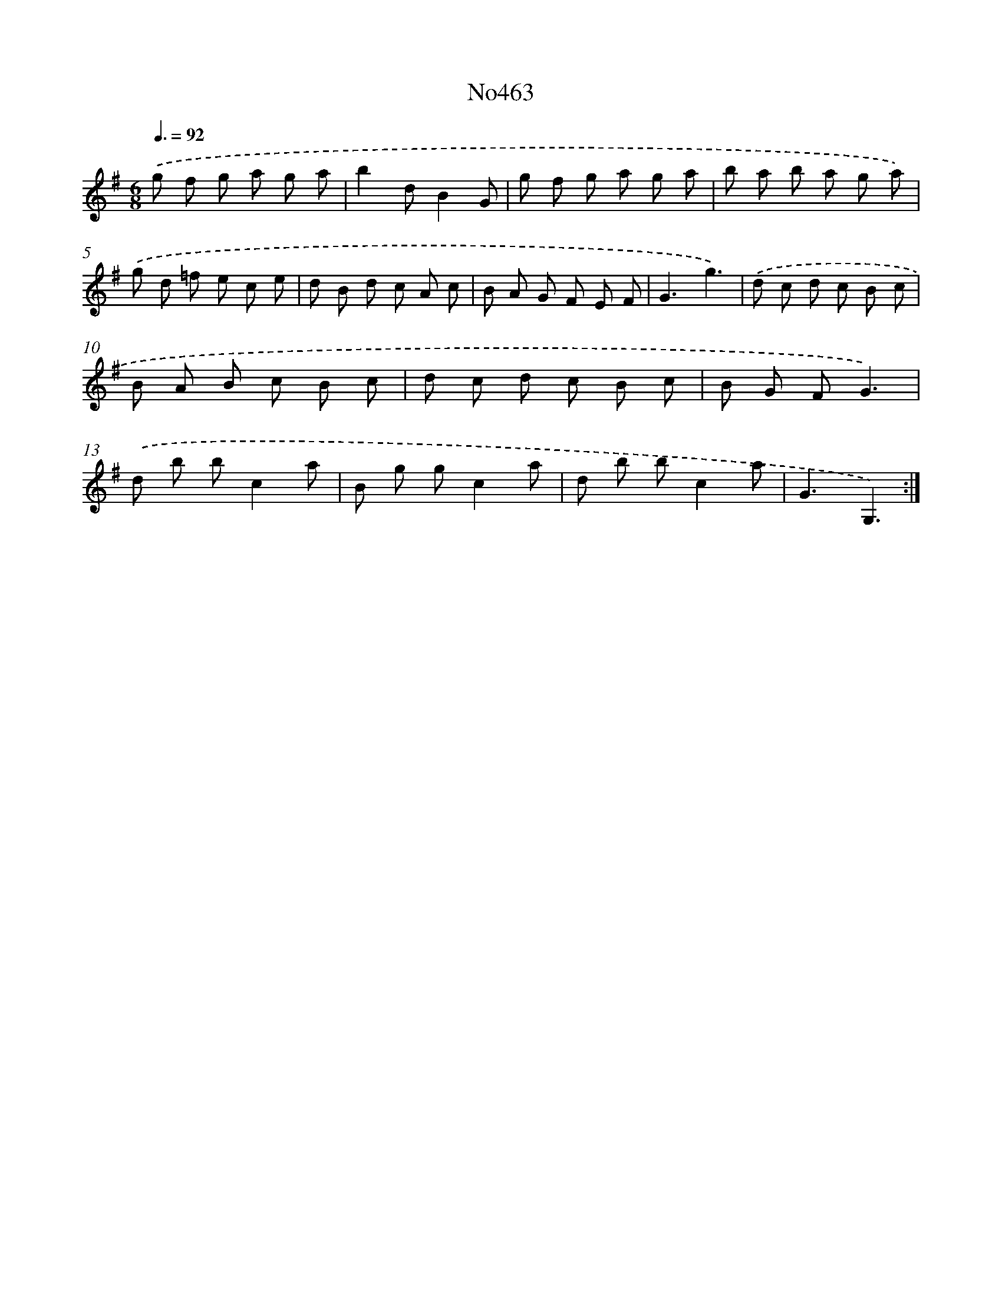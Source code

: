 X: 6956
T: No463
%%abc-version 2.0
%%abcx-abcm2ps-target-version 5.9.1 (29 Sep 2008)
%%abc-creator hum2abc beta
%%abcx-conversion-date 2018/11/01 14:36:33
%%humdrum-veritas 128001063
%%humdrum-veritas-data 1173134026
%%continueall 1
%%barnumbers 0
L: 1/8
M: 6/8
Q: 3/8=92
K: G clef=treble
.('g f g a g a |
b2dB2G |
g f g a g a |
b a b a g a) |
.('g d =f e c e |
d B d c A c |
B A G F E F |
G3g3) |
.('d c d c B c |
B A B c B c |
d c d c B c |
B G FG3) |
.('d b bc2a |
B g gc2a |
d b bc2a |
G3G,3) :|]
